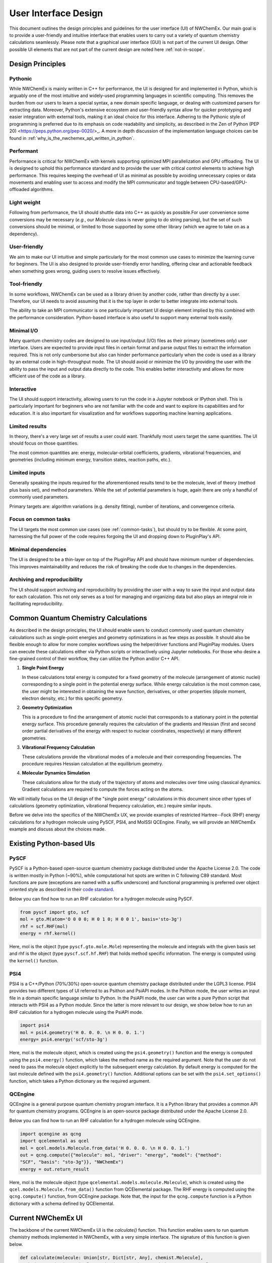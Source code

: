 ######################
User Interface Design
######################

This document outlines the design principles and guidelines for the user
interface (UI) of NWChemEx. Our main goal is to provide a user-friendly and
intuitive interface that enables users to carry out a variety of quantum
chemistry calculations seamlessly. Please note that a graphical user interface
(GUI) is not part of the current UI design. Other possible UI elements that are
not part of the current design are noted here :ref:`not-in-scope`.

******************
Design Principles
******************

Pythonic
=========
While NWChemEx is mainly written in C++ for performance, the UI is designed for
and implemented in Python, which is arguably one of the most intuitive and
widely-used programming languages in scientific computing. This removes the
burden from our users to learn a special syntax, a new domain specific language,
or dealing with customized parsers for extracting data. Moreover, Python's
extensive ecosystem and user-friendly syntax allow for quicker prototyping and
easier integration with external tools, making it an ideal choice for this
interface. Adhering to the Pythonic style of programming is preferred due to its
emphasis on code readability and simplicity, as described in the Zen of Python
(PEP 20) <https://peps.python.org/pep-0020/>_. A more in depth discussion of the
implementation language choices can be found in
:ref:`why_is_the_nwchemex_api_written_in_python`.

Performant
==========
Performance is critical for NWChemEx with kernels supporting optimized MPI
parallelization and GPU offloading. The UI is designed to uphold this
performance standard and to provide the user with critical control elements to
achieve high performance. This requires keeping the overhead of UI as minimal as
possible by avoiding unnecessary copies or data movements and enabling user to
access and modify the MPI communicator and toggle between CPU-based/GPU-offloaded algorithms.

Light weight
============
Following from performance, the UI should shuttle data into C++ as quickly as
possible.For user convenience some conversions may be necessary (*e.g.*, our
`Molecule` class is never going to do string parsing), but the set of such
conversions should be minimal, or limited to those supported by some other
library (which we agree to take on as a dependency).
 
User-friendly
=============
We aim to make our UI intuitive and simple particularly for the most common use
cases to minimize the learning curve for beginners. The UI is also designed to
provide user-friendly error handling, offering clear and actionable feedback
when something goes wrong, guiding users to resolve issues effectively. 

Tool-friendly
=============
In some workflows, NWChemEx can be used as a library driven by another code,
rather than directly by a user. Therefore, our UI needs to avoid assuming that
it is the top layer in order to better integrate into external tools.

The ability to take an MPI communicator is one particularly important UI design
element implied by this combined with the performance consideration. Python-based
interface is also useful to support many external tools easily.

Minimal I/O
===========
Many quantum chemistry codes are designed to use input/output (I/O) files as
their primary (sometimes only) user interface. Users are expected to provide
input files in certain format and parse output files to extract the information
required. This is not only cumbersome but also can hinder performance
particularly when the code is used as a library by an external code in
high-throughput mode. The UI should avoid or minimize the I/O by providing the
user with the ability to pass the input and output data directly to the code.
This enables better interactivity and allows for more efficient use of the code
as a library.

Interactive
============
The UI should support interactivity, allowing users to run the code in a Jupyter
notebook or IPython shell. This is particularly important for beginners who are
not familiar with the code and want to explore its capabilities and for
education. It is also important for visualization and for workflows supporting
machine learning applications.

Limited results
===============
In theory, there's a very large set of results a user could want. Thankfully
most users target the same quantities. The UI should focus on those quantities.

The most common quantities are: energy, molecular-orbital coefficients,
gradients, vibrational frequencies, and geometries (including minimum energy,
transition states, reaction paths, etc.).

Limited inputs
==============
Generally speaking the inputs required for the aforementioned results tend to be
the molecule, level of theory (method plus basis set), and method parameters.
While the set of potential parameters is huge, again there are only a handful of
commonly used parameters.

Primary targets are: algorithm variations (e.g. density fitting), number of
iterations, and convergence criteria.

Focus on common tasks
=====================
The UI targets the most common use cases (see :ref:`common-tasks`), but should
try to be flexible. At some point, harnessing the full power of the code
requires forgoing the UI and dropping down to PluginPlay's API. 

Minimal dependencies
====================
The UI is designed to be a thin-layer on top of the PluginPlay API and should
have minimum number of dependencies. This improves maintainability and reduces
the risk of breaking the code due to changes in the dependencies.

Archiving and reproducibility
=============================
The UI should support archiving and reproducibility by providing the user with a
way to save the input and output data for each calculation. This not only serves
as a tool for managing and organizing data but also plays an integral role in
facilitating reproducibility.

.. _common-tasks:

*************************************
Common Quantum Chemistry Calculations
************************************* 

As described in the design principles, the UI should enable users to conduct
commonly used quantum chemistry calculations such as single-point energies and
geometry optimizations in as few steps as possible. It should also be flexible
enough to allow for more complex workflows using the helper/driver functions and
PluginPlay modules. Users can execute these calculations either via Python
scripts or interactively using Jupyter notebooks. For those who desire a
fine-grained control of their workflow, they can utilize the Python and/or C++
API.

1. **Single Point Energy**
   
   In these calculations total energy is computed for a fixed geometry of the
   molecule (arrangement of atomic nuclei) corresponding to a single point in
   the potential energy surface. While energy calculation is the most common
   case, the user might be interested in obtaining the wave function,
   derivatives, or other properties (dipole moment, electron density, etc.) for
   this specific geometry. 

2. **Geometry Optimization**
   
   This is a procedure to find the arrangement of atomic nuclei that corresponds
   to a stationary point in the potential energy surface. This procedure
   generally requires the calculation of the gradients and Hessian (first and
   second order partial derivatives of the energy with respect to nuclear
   coordinates, respectively) at many different geometries. 

3. **Vibrational Frequency Calculation**
   
   These calculations provide the vibrational modes of a molecule and their
   corresponding frequencies. The procedure requires Hessian calculation at the
   equilibrium  geometry.

4. **Molecular Dynamics Simulation**
   
   These calculations allow for the study of the trajectory of atoms and
   molecules over time using classical dynamics. Gradient calculations are
   required to compute the forces acting on the atoms.

We will initially focus on the UI design of the "single point energy"
calculations in this document since other types of calculations (geometry
optimization, vibrational frequency calculation, etc.) require similar inputs.

Before we delve into the specifics of the NWChemEx UX, we provide examples of
restricted Hartree--Fock (RHF) energy calculations for a hydrogen molecule using
PySCF, PSI4, and MolSSI QCEngine. Finally, we will provide an NWChemEx example
and discuss about the choices made.

**************************
Existing Python-based UIs
**************************

PySCF
======
PySCF is a Python-based open-source quantum chemistry package distributed under
the Apache License 2.0. The code is written mostly in Python (~90%), while
computational hot spots are written in C following C89 standard. Most functions
are pure (exceptions are named with a suffix underscore) and functional
programming is preferred over object oriented style as described in their `code
standard <https://pyscf.org/code-rule.html>`_.

Below you can find how to run an RHF calculation for a hydrogen molecule using
PySCF.

.. code-block:: python

    from pyscf import gto, scf
    mol = gto.M(atom='O 0 0 0; H 0 1 0; H 0 0 1', basis='sto-3g')
    rhf = scf.RHF(mol)
    energy = rhf.kernel()

Here, mol is the object (type ``pyscf.gto.mole.Mole``) representing the molecule
and integrals with the given basis set and rhf is the object (type
``pyscf.scf.hf.RHF``) that holds method specific information. The energy is
computed using the ``kernel()`` function.

PSI4
====
PSI4 is a C++/Python (70%/30%) open-source quantum chemistry package distributed
under the LGPL3 license. PSI4 provides two different types of UI referred to as
Psithon and PsiAPI modes. In the Psithon mode, the user writes an input file in
a domain specific language similar to Python. In the PsiAPI mode, the user can
write a pure Python script that interacts with PSI4 as a Python module. Since
the latter is more relevant to our design, we show below how to run an RHF
calculation for a hydrogen molecule using the PsiAPI mode.

.. code-block:: python

    import psi4
    mol = psi4.geometry('H 0. 0. 0. \n H 0. 0. 1.')
    energy= psi4.energy('scf/sto-3g')    

Here, mol is the molecule object, which is created using the ``psi4.geometry()``
function and the energy is computed using the ``psi4.energy()`` function, which
takes the method name as the required argument. Note that the user do not need
to pass the molecule object explicitly to the subsequent energy calculation. By
default energy is computed for the last molecule defined with the
``psi4.geometry()`` function. Additional options can be set with the
``psi4.set_options()`` function, which takes a Python dictionary as the required
argument. 

QCEngine
========
QCEngine is a general purpose quantum chemistry program interface. It is a
Python library that provides a common API for quantum chemistry programs.
QCEngine is an open-source package distributed under the Apache License 2.0.

Below you can find how to run an RHF calculation for a hydrogen molecule using
QCEngine.

.. code-block:: python

    import qcengine as qcng
    import qcelemental as qcel
    mol = qcel.models.Molecule.from_data('H 0. 0. 0. \n H 0. 0. 1.')
    out = qcng.compute({"molecule": mol, "driver": "energy", "model": {"method":
    "SCF", "basis": "sto-3g"}}, "NWChemEx")
    energy = out.return_result

Here, mol is the molecule object (type
``qcelemental.models.molecule.Molecule``), which is created using the
``qcel.models.Molecule.from_data()`` function from QCElemental package. The RHF
energy is computed using the ``qcng.compute()`` function, from QCEngine package.
Note that, the input for the ``qcng.compute`` function is a Python dictionary
with a schema defined by QCElemental.

********************
Current NWChemEx UI
********************

The backbone of the current NWChemEx UI is the `calculate()` function. This
function enables users to run quantum chemistry methods implemented in NWChemEx,
with a very simple interface. The signature of this function is given below.

.. code-block:: python

    def calculate(molecule: Union[str, Dict[str, Any], chemist.Molecule],
    method: str, basis: Union[str, chemist.AOBasisSet, simde.type.ao_space],
    task: Literal["energy", "gradient", "wavefunction"] = "energy", options: Dict[str,
    Any] = None, **kwargs) -> Dict[str, Any]:

In this function, there are three required arguments. First one is the molecule,
which can be given as a Python string or a dictionary-like object (composed of
key-value pairs) that contains the information required to create a
``chemist.Molecule`` object. The user can also pass a ``chemist.Molecule``
object directly. The second required argument is the ``method``, which is a
Python string that corresponds to one of the quantum chemistry methods
implemented in NWChemEx. The third required argument is the ``basis``, which can
be given as a Python string or a ``chemist.AOBasisSet`` object or a
``simde.type.ao_space`` object. The ``calculate()`` function also takes optional
arguments. ``task`` argument enables users to choose the type of calculation,
which can be ``energy`` (default), ``gradient``, or ``wavefunction`` currently,
but this list is expected to grow as more functionalities are added to NWChemEx.
``options`` argument enables users to customize the calculation further by
modifying different parameters related to the selected ``method`` and ``task``. At
this point, it is an opaque type (to be designed later in coordination with
PluginPlay `#308 <https://github.com/NWChemEx/PluginPlay/issues/308>`_),
which is capable of holding key/value pairs for inputs similar to a Python
dictionary. Alternatively, key/value pairs can be passed directly to the
function call as ``kwargs``. The return type of the ``calculate()`` function is
also an opaque type that can hold key/value pairs.  

With the ``calculate()`` function, a user can run the RHF example by
specifying only the required arguments as shown below.

.. code-block:: python

    import nwchemex as nwx 
    result = nwx.calculate(molecule = 'H 0. 0. 0. \n H 0., 0. 1.', method='scf', basis = 'sto-3g')

Here, ``method = 'scf'`` will default to the RHF energy calculation since the
molecule is a closed-shell system and default value for the ``task`` is a single
point energy calculation.

Parallel calculations
=====================

NWChemEx also provides a simple interface to run calculations in parallel. Here,
we provide an example where the user wants to run a potential energy surface
scan, which is basically an embarrassingly parallel workflow composed of single
point energy calculations at different geometries. The user can run this
workflow in two different ways:

.. code-block:: python
    
    # Initialize the parallel environment with mpi4py
    from mpi4py import MPI
    comm = MPI.COMM_WORLD
    rank = comm.Get_rank()

    # Use one rank per sub-communicator
    sub_comm = comm.Split(rank)
    # Define the distance between atoms based on the global rank
    d = 1. + rank * 0.1 

    # Alternative 1
    # Initialize NWChemEx runtime with the sub-communicator  
    nwx_comm = nwx.initialize(sub_comm)
    result = nwx.calculate(molecule = f'H 0. 0. 0. \n H 0. 0. {d}', method = 'scf', basis = 'sto-3g')
    print(f'Energy calculated by rank: {rank} for distance: {d} is {result.scf_energy}')
    
    # Alternative 2
    # Initialize NWChemEx runtime inside the function call
    # Sub-communicator can be passed directly or through the options argument
    result = nwx.calculate(molecule = f'H 0. 0. 0. \n H 0. 0. {d}', method = 'scf', basis = 'sto-3g', communicator = sub_comm)
    print(f'Energy calculated by rank: {rank} for distance: {d} is {result.scf_energy}')

.. _not-in-scope:

*************
Not In Scope
*************

**Graphical user interface (GUI)** 

Arguably a GUI represents the pinnacle of UX; however, we presently are focused
on a programmatic UI. Implementing a GUI is an orthogonal task that can benefit
from the existence of the programmatic UI.

**Interfaces for driving NWChemEx**

While we want NWChemEx to be part of an ecosystem, the design on this page is
purely focused on a UI which uses a combination of native NWChemEx and Python
objects.

   - With a NWChemEx UI in place driving NWChemEx from other packages becomes easier.
   - Ideally such interfaces should be maintained on the driver's side, and not
     by us, in order to avoid needing to weigh down NWChemEx with additional
     dependencies. Note that making a dependency optional for a user does NOT
     negate this as NWChemEx developers must support all optional features.